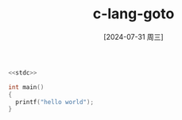 :PROPERTIES:
:ID:       edd43617-2f20-4bac-b532-89bab5b5d3f1
:END:
#+title: c-lang-goto
#+date: [2024-07-31 周三]
#+last_modified:  




#+BEGIN_SRC  C :noweb yes
  <<stdc>>

  int main()
  {
	printf("hello world");
  }
#+END_SRC

#+RESULTS:
: hello world
